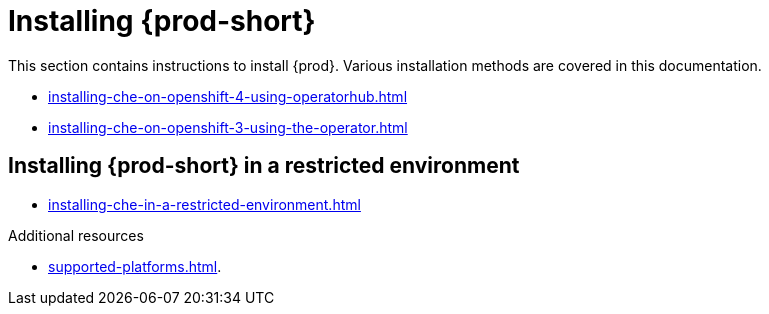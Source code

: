 

:parent-context-of-installing-che: {context}

[id="installing-{prod-id-short}_{context}"]
= Installing {prod-short}

:context: installing-{prod-id-short}

This section contains instructions to install {prod}. Various installation methods are covered in this documentation.

ifeval::["{project-context}" == "che"]
{prod-short} is available in two modes:

* *Single-user*: Non-authenticated {prod-short}, lighter and suited for personal environments
* *Multi-user*: Authenticated {prod-short} suited for organizations and developer teams


.Prerequisites

* A Kubernetes (version 1.9 or higher) or OpenShift (version 3.11 or higher) cluster to deploy {prod-short} on.


== Installing {prod-short} on a local single-node cluster

WARNING: Single-node clusters are suited only for testing or single-user development. Do *not* use such clusters to run {prod-short} for organizations or developer teams.

* xref:installing-che-on-codeready-containers.adoc[]
* xref:installing-che-on-docker-desktop.adoc[]
* xref:installing-che-on-minikube.adoc[]
* xref:installing-che-on-minishift.adoc[]
* xref:installing-che-on-kind.adoc[]


== Installing {prod-short} in cloud
endif::[]

* xref:installing-che-on-openshift-4-using-operatorhub.adoc[]
* xref:installing-che-on-openshift-3-using-the-operator.adoc[]

ifeval::["{project-context}" == "che"]
* xref:installing-che-on-kubespray.adoc[]
* xref:installing-che-on-aws.adoc[]
* xref:installing-che-on-google-cloud-platform.adoc[]
* xref:installing-che-on-microsoft-azure.adoc[]
endif::[]

== Installing {prod-short} in a restricted environment

* xref:installing-che-in-a-restricted-environment.adoc[]

.Additional resources

* xref:supported-platforms.adoc[].

:context: {parent-context-of-installing-che}
